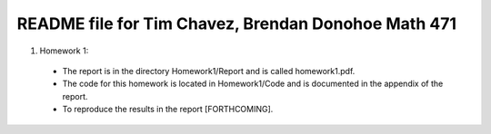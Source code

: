 ++++++++++++++++++++++++++++++++++++++++++++++++++++
README file for Tim Chavez, Brendan Donohoe Math 471
++++++++++++++++++++++++++++++++++++++++++++++++++++

1. Homework 1:

  - The report is in the directory Homework1/Report and is called homework1.pdf.

  - The code for this homework is located in Homework1/Code and is documented in    the appendix of the report.

  - To reproduce the results in the report [FORTHCOMING].
